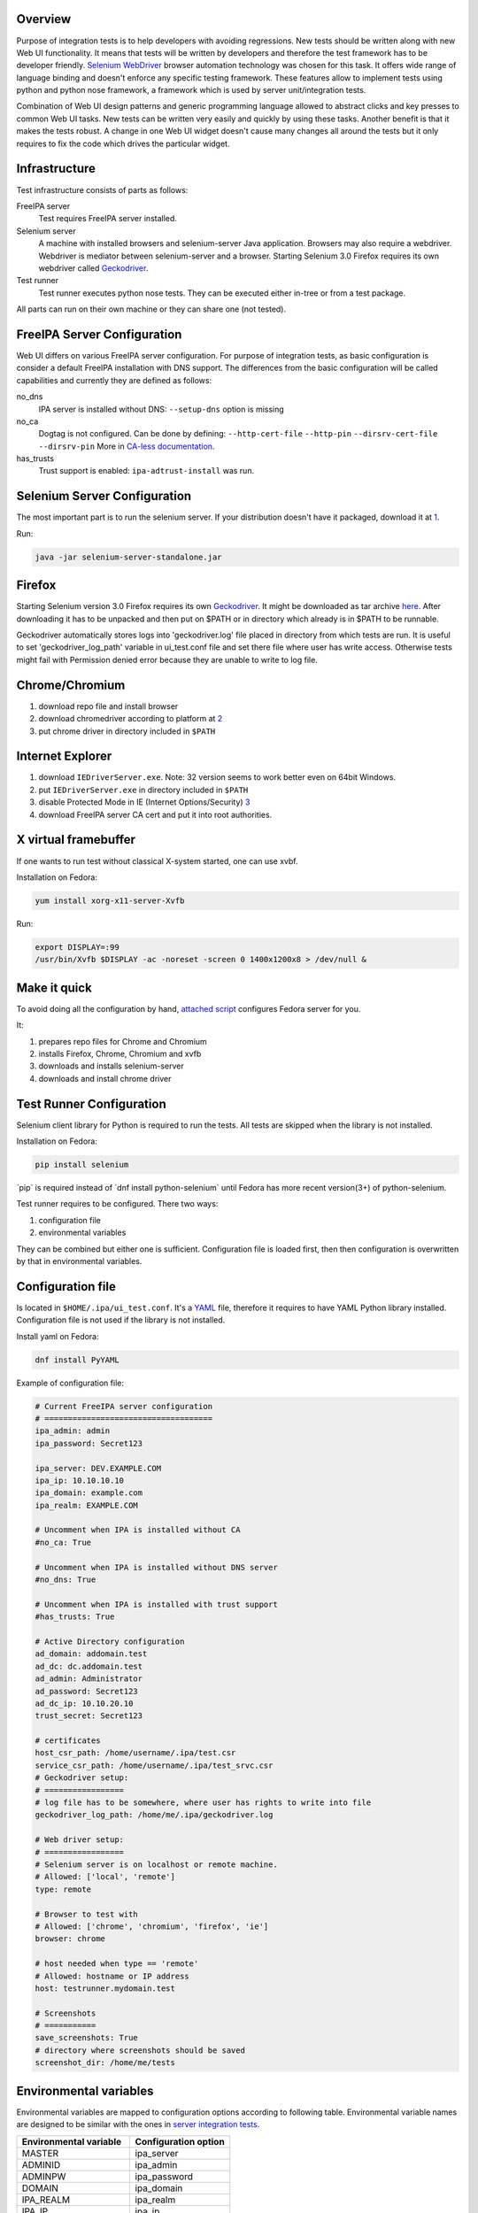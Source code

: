 Overview
--------

Purpose of integration tests is to help developers with avoiding
regressions. New tests should be written along with new Web UI
functionality. It means that tests will be written by developers and
therefore the test framework has to be developer friendly. `Selenium
WebDriver <http://docs.seleniumhq.org/projects/webdriver/>`__ browser
automation technology was chosen for this task. It offers wide range of
language binding and doesn't enforce any specific testing framework.
These features allow to implement tests using python and python nose
framework, a framework which is used by server unit/integration tests.

Combination of Web UI design patterns and generic programming language
allowed to abstract clicks and key presses to common Web UI tasks. New
tests can be written very easily and quickly by using these tasks.
Another benefit is that it makes the tests robust. A change in one Web
UI widget doesn't cause many changes all around the tests but it only
requires to fix the code which drives the particular widget.

Infrastructure
--------------

Test infrastructure consists of parts as follows:

FreeIPA server
   Test requires FreeIPA server installed.
Selenium server
   A machine with installed browsers and selenium-server Java
   application. Browsers may also require a webdriver. Webdriver is
   mediator between selenium-server and a browser. Starting Selenium 3.0
   Firefox requires its own webdriver called
   `Geckodriver <https://developer.mozilla.org/en-US/docs/Mozilla/QA/Marionette/WebDriver>`__.
Test runner
   Test runner executes python nose tests. They can be executed either
   in-tree or from a test package.

All parts can run on their own machine or they can share one (not
tested).

.. _freeipa_server_configuration:

FreeIPA Server Configuration
----------------------------

Web UI differs on various FreeIPA server configuration. For purpose of
integration tests, as basic configuration is consider a default FreeIPA
installation with DNS support. The differences from the basic
configuration will be called capabilities and currently they are defined
as follows:

no_dns
   IPA server is installed without DNS: ``--setup-dns`` option is
   missing
no_ca
   Dogtag is not configured. Can be done by defining:
   ``--http-cert-file`` ``--http-pin`` ``--dirsrv-cert-file``
   ``--dirsrv-pin`` More in `CA-less
   documentation <V3/CA-less_install>`__.
has_trusts
   Trust support is enabled: ``ipa-adtrust-install`` was run.

.. _selenium_server_configuration:

Selenium Server Configuration
-----------------------------

The most important part is to run the selenium server. If your
distribution doesn't have it packaged, download it at
`1 <https://code.google.com/p/selenium/downloads/list>`__.

Run:

.. code:: bash

   java -jar selenium-server-standalone.jar

Firefox
----------------------------------------------------------------------------------------------

Starting Selenium version 3.0 Firefox requires its own
`Geckodriver <https://developer.mozilla.org/en-US/docs/Mozilla/QA/Marionette/WebDriver>`__.
It might be downloaded as tar archive
`here <https://github.com/mozilla/geckodriver/releases>`__. After
downloading it has to be unpacked and then put on $PATH or in directory
which already is in $PATH to be runnable.

Geckodriver automatically stores logs into 'geckodriver.log' file placed
in directory from which tests are run. It is useful to set
'geckodriver_log_path' variable in ui_test.conf file and set there file
where user has write access. Otherwise tests might fail with Permission
denied error because they are unable to write to log file.

Chrome/Chromium
----------------------------------------------------------------------------------------------

#. download repo file and install browser
#. download chromedriver according to platform at
   `2 <http://chromedriver.storage.googleapis.com/index.html>`__
#. put chrome driver in directory included in ``$PATH``

.. _internet_explorer:

Internet Explorer
----------------------------------------------------------------------------------------------

#. download ``IEDriverServer.exe``. Note: 32 version seems to work
   better even on 64bit Windows.
#. put ``IEDriverServer.exe`` in directory included in ``$PATH``
#. disable Protected Mode in IE (Internet Options/Security)
   `3 <http://code.google.com/p/selenium/wiki/InternetExplorerDriver>`__
#. download FreeIPA server CA cert and put it into root authorities.

.. _x_virtual_framebuffer:

X virtual framebuffer
----------------------------------------------------------------------------------------------

If one wants to run test without classical X-system started, one can use
xvbf.

Installation on Fedora:

.. code:: bash

   yum install xorg-x11-server-Xvfb

Run:

.. code:: bash

   export DISPLAY=:99
   /usr/bin/Xvfb $DISPLAY -ac -noreset -screen 0 1400x1200x8 > /dev/null &

.. _make_it_quick:

Make it quick
----------------------------------------------------------------------------------------------

To avoid doing all the configuration by hand, `attached
script <#Attachments>`__ configures Fedora server for you.

It:

#. prepares repo files for Chrome and Chromium
#. installs Firefox, Chrome, Chromium and xvfb
#. downloads and installs selenium-server
#. downloads and install chrome driver

.. _test_runner_configuration:

Test Runner Configuration
-------------------------

Selenium client library for Python is required to run the tests. All
tests are skipped when the library is not installed.

Installation on Fedora:

.. code:: bash

   pip install selenium

\`pip\` is required instead of \`dnf install python-selenium\` until
Fedora has more recent version(3+) of python-selenium.

Test runner requires to be configured. There two ways:

#. configuration file
#. environmental variables

They can be combined but either one is sufficient. Configuration file is
loaded first, then then configuration is overwritten by that in
environmental variables.

.. _configuration_file:

Configuration file
----------------------------------------------------------------------------------------------

Is located in ``$HOME/.ipa/ui_test.conf``. It's a
`YAML <http://www.yaml.org/>`__ file, therefore it requires to have YAML
Python library installed. Configuration file is not used if the library
is not installed.

Install yaml on Fedora:

.. code:: bash

   dnf install PyYAML

Example of configuration file:

.. code:: yaml

   # Current FreeIPA server configuration
   # ====================================
   ipa_admin: admin
   ipa_password: Secret123

   ipa_server: DEV.EXAMPLE.COM
   ipa_ip: 10.10.10.10
   ipa_domain: example.com
   ipa_realm: EXAMPLE.COM

   # Uncomment when IPA is installed without CA
   #no_ca: True

   # Uncomment when IPA is installed without DNS server
   #no_dns: True

   # Uncomment when IPA is installed with trust support
   #has_trusts: True

   # Active Directory configuration
   ad_domain: addomain.test
   ad_dc: dc.addomain.test
   ad_admin: Administrator
   ad_password: Secret123
   ad_dc_ip: 10.10.20.10
   trust_secret: Secret123

   # certificates
   host_csr_path: /home/username/.ipa/test.csr
   service_csr_path: /home/username/.ipa/test_srvc.csr
   # Geckodriver setup:
   # =================
   # log file has to be somewhere, where user has rights to write into file
   geckodriver_log_path: /home/me/.ipa/geckodriver.log

   # Web driver setup:
   # =================
   # Selenium server is on localhost or remote machine.
   # Allowed: ['local', 'remote']
   type: remote

   # Browser to test with
   # Allowed: ['chrome', 'chromium', 'firefox', 'ie']
   browser: chrome

   # host needed when type == 'remote'
   # Allowed: hostname or IP address
   host: testrunner.mydomain.test

   # Screenshots
   # ===========
   save_screenshots: True
   # directory where screenshots should be saved
   screenshot_dir: /home/me/tests

.. _environmental_variables:

Environmental variables
----------------------------------------------------------------------------------------------

Environmental variables are mapped to configuration options according to
following table. Environmental variable names are designed to be similar
with the ones in `server integration tests <V3/Integration_testing>`__.

====================== ====================
Environmental variable Configuration option
====================== ====================
MASTER                 ipa_server
ADMINID                ipa_admin
ADMINPW                ipa_password
DOMAIN                 ipa_domain
IPA_REALM              ipa_realm
IPA_IP                 ipa_ip
IPA_NO_CA              no_ca
IPA_NO_DNS             no_dns
IPA_HAS_TRUSTS         has_trusts
IPA_HOST_CSR_PATH      host_csr_path
IPA_SERVICE_CSR_PATH   service_csr_path
AD_DOMAIN              ad_domain
AD_DC                  ad_dc
AD_ADMIN               ad_admin
AD_PASSWORD            ad_password
AD_DC_IP               ad_dc_ip
TRUST_SECRET           trust_secret
SEL_TYPE               type
SEL_BROWSER            browser
SEL_HOST               host
FF_PROFILE             ff_profile
====================== ====================

.. _running_tests:

Running tests
-------------

Test can be run either in-tree or from test package. Selenium is quite
chatty so it's recommended to run the test with less verbose debug level
like ``--logging-level=INFO``

.. _in_tree:

In tree
----------------------------------------------------------------------------------------------

-  All Web UI tests:

.. code:: bash

   ./make-test --logging-level=INFO ipatests/test_webui/

-  Particular module:

.. code:: bash

   ./make-test --logging-level=INFO ipatests/test_webui/test_module.py

-  Particular test:

.. code:: bash

   ./make-test --logging-level=INFO ipatests/test_webui/test_module.py::class_name::method_name

.. _test_package:

Test package
----------------------------------------------------------------------------------------------

-  All Web UI tests:

.. code:: bash

   ipa-run-tests --logging-level=INFO test_webui

-  Particular module:

.. code:: bash

   ipa-run-tests --logging-level=INFO test_webui/test_module.py

-  Particular test:

.. code:: bash

   ipa-run-tests --logging-level=INFO test_webui/test_module.py::class_name::method_name

.. _writing_tests:

Writing tests
-------------

-  tests are located in-tree in ``ipatests/test_webui`` directory
-  common Web UI tasks and assertions are located in
   ``ipatests.test_webui.ui_driver.UI_driver`` class
-  task usually contains assertions to ensure that all is happening as
   it should

Simple test example:

.. code:: python

   from ipatests.test_webui.ui_driver import UI_driver
   import ipatests.test_webui.data_user as user

   class test_example(UI_driver):

       def test_find(self):
           """
           Test search on user search facet
           """
           # navigate to app and log in
           self.init_app()

           # common assertions are already included in UI_driver methods
           self.add_record(user.ENTITY, user.DATA, navigate=False)
           self.find_record(user.ENTITY, user.DATA)

Attachments
-----------

Selenium server environment preparation script:

.. code:: bash

   #!/bin/bash
   #
   # 1) Install browsers: Firefox, Chrome, Chromium
   # 2) Install Selenium server
   # 3) Install Selenium Chrome driver
   # 4) Install Selenium Gecko driver
   # 5) Install Xvfb

   CHROME_REPO=/etc/yum.repos.d/google-chrome.repo
   CHROMIUM_REPO=/etc/yum.repos.d/fedora-chromium-stable.repo
   CHROME_DRIVER_PATH=/usr/bin/chromedriver
   GECKO_DRIVER_ARCH=geckodriver.tar.gz
   GECKO_DRIVER_PATH=/usr/bin/geckodriver
   SELENIUM_TMP_DIR=~/selenium
   SELENIUM_SERVER_DIR=/opt/selenium

   # this must match exact filename in http://selenium-release.storage.googleapis.com/$SELENIUM_VERSION
   URL="https://selenium-release.storage.googleapis.com"
   SRC="$(curl $URL)"
   MAIN_VERSION=$(echo "$SRC" | grep -oP '[\.0-9]*(?=/selenium-server-standalone)' | awk '{max=$1;if($1>max) {max=$1};} END {print max}')
   SUBVERSION=$(echo "$SRC" | grep -oP "(?<=$MAIN_VERSION/selenium-server-standalone-$MAIN_VERSION\.)[0-9]" | awk '{max=$1;if($1>max) {max=$1};} END {print max}')
   SELENIUM_VERSION=$MAIN_VERSION.$SUBVERSION
   SELENIUM_JAR=selenium-server-standalone-${SELENIUM_VERSION}.jar

   # Chrome driver version
   CHROME_URL="http://chromedriver.storage.googleapis.com"
   CHROME_SRC="$(curl $CHROME_URL)"
   CHROME_DRIVER_ARCH=chromedriver_linux64.zip
   CHROME_MAINVERSION=$(echo "$CHROME_SRC" | grep -oP "[\.0-9]*(?=/$CHROME_DRIVER_ARCH)" | grep -oP "[0-9]*(?=\.)" | sort -h | tail -n1)
   CHROME_SUBVERSION=$(echo "$CHROME_SRC" | grep -oP "[\.0-9]*(?=/$CHROME_DRIVER_ARCH)" | grep -oP "(?<=$CHROME_MAINVERSION\.)[0-9]*" | sort -h | tail -n1)
   CHROME_DRIVER_VERSION=$CHROME_MAINVERSION.$CHROME_SUBVERSION

   # Gecko driver version
   GECKO_VERSION=`curl https://github.com/mozilla/geckodriver/releases/latest 2>/dev/null | egrep -o 'href="[^"]*"'`
   GECKO_VERSION=`echo "$GECKO_VERSION" | sed 's/href="//' | sed 's/"$//' | awk -F"/" '{print $NF}'`
   GECKO_URL="https://github.com/mozilla/geckodriver/releases/download/$GECKO_VERSION/geckodriver-$GECKO_VERSION-linux64.tar.gz"

   # Install dependencies for this script
   sudo yum install -y wget unzip

   # Chromium repo
   if [ ! -f $CHROMIUM_REPO ]
   then
       echo "Adding Chromium repo"
       sudo wget -O $CHROMIUM_REPO http://repos.fedorapeople.org/repos/spot/chromium-stable/fedora-chromium-stable.repo
   fi

   # Chrome repo
   if [ ! -f $CHROME_REPO ]
   then
       TMP=`mktemp`
       echo "Adding Chrome repo"
       cat > $TMP <<EOL
   [google-chrome]
   name=google-chrome - 64-bit
   baseurl=http://dl.google.com/linux/chrome/rpm/stable/x86_64
   enabled=1
   gpgcheck=1
   gpgkey=https://dl-ssl.google.com/linux/linux_signing_key.pub
   EOL
       sudo cp $TMP $CHROME_REPO
       rm $TMP
   fi

   # install browsers and virtual display
   sudo yum install xorg-x11-server-Xvfb firefox chromium google-chrome-stable -y


   mkdir -p $SELENIUM_TMP_DIR
   sudo mkdir -p $SELENIUM_SERVER_DIR

   # Download Chrome driver and selenium server
   # Chrome driver page: http://code.google.com/p/chromedriver/downloads/list
   # http://code.google.com/p/selenium/downloads/list
   # NOTE: chrome driver 2.0 works only with Chrome/Chromium version >= 27
   # NOTE: starting Selenium version 3.0 firefox requires its own driver called Geckodriver
   pushd $SELENIUM_TMP_DIR > /dev/null
       if [ ! -f $SELENIUM_JAR ]
       then
           echo "Downloading Selenium server"
           wget "$URL"/$MAIN_VERSION/$SELENIUM_JAR
       fi

       if [ ! -f $SELENIUM_SERVER_DIR/selenium-server.jar ]
       then
           echo "Installing Selenium server"
           sudo cp $SELENIUM_JAR $SELENIUM_SERVER_DIR/selenium-server.jar
       fi

       if [ ! -f $CHROME_DRIVER_ARCH ]
       then
           echo "Downloading Chromedriver"
           wget $CHROME_URL/$CHROME_DRIVER_VERSION/$CHROME_DRIVER_ARCH
           unzip $CHROME_DRIVER_ARCH
       fi

       if [ ! -f $CHROME_DRIVER_PATH ]
       then
           echo "Installing Chrome driver"
           sudo cp chromedriver $CHROME_DRIVER_PATH
           sudo chmod a+x $CHROME_DRIVER_PATH
       fi

       if [ ! -f $GECKO_DRIVER_ARCH ]
       then
           echo "Downloading Geckodriver"
           wget -q -O $GECKO_DRIVER_ARCH $GECKO_URL
           tar -xvzf $GECKO_DRIVER_ARCH
       fi

       if [ ! -f $GECKO_DRIVER_PATH ]
       then
           echo "Installing Gecko driver"
           sudo cp geckodriver $GECKO_DRIVER_PATH
           sudo chmod a+x $GECKO_DRIVER_PATH
       fi
   popd > /dev/null
